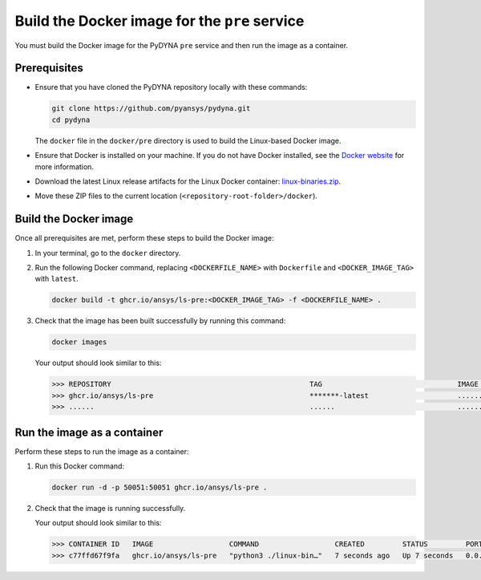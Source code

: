 Build the Docker image for the ``pre`` service
==============================================

You must build the Docker image for the PyDYNA ``pre`` service and then
run the image as a container.

Prerequisites
-------------

* Ensure that you have cloned the PyDYNA repository locally with these commands:

  .. code:: console

   git clone https://github.com/pyansys/pydyna.git
   cd pydyna

  The ``docker`` file in the  ``docker/pre`` directory is used to build the
  Linux-based Docker image.
  

* Ensure that Docker is installed on your machine. If you do not have Docker installed,
  see the `Docker website <https://www.docker.com>`_ for more information.

* Download the latest Linux release artifacts for the Linux Docker container:
  `linux-binaries.zip <https://github.com/ansys/pydyna/releases/download/v0.2.1/linux-binaries.zip>`_.

* Move these ZIP files to the current location (``<repository-root-folder>/docker``).


Build the Docker image
----------------------

Once all prerequisites are met, perform these steps to build the Docker image:

#. In your terminal, go to the ``docker`` directory.
#. Run the following Docker command, replacing ``<DOCKERFILE_NAME>``
   with ``Dockerfile`` and ``<DOCKER_IMAGE_TAG>`` with ``latest``.

   .. code:: bash

       docker build -t ghcr.io/ansys/ls-pre:<DOCKER_IMAGE_TAG> -f <DOCKERFILE_NAME> .

#. Check that the image has been built successfully by running this command:

   .. code:: bash

       docker images


   Your output should look similar to this:

   .. code:: bash
 
       >>> REPOSITORY                                               TAG                                IMAGE ID       CREATED          SIZE
       >>> ghcr.io/ansys/ls-pre                                     *******-latest                     ............   X seconds ago    188MB
       >>> ......                                                   ......                             ............   ..............   ......


Run the image as a container
----------------------------

Perform these steps to run the image as a container:

#. Run this Docker command:
 
   .. code:: bash

      docker run -d -p 50051:50051 ghcr.io/ansys/ls-pre .

#. Check that the image is running successfully.

   Your output should look similar to this:

   .. code:: bash

       >>> CONTAINER ID   IMAGE                  COMMAND                  CREATED         STATUS         PORTS                                           NAMES
       >>> c77ffd67f9fa   ghcr.io/ansys/ls-pre   "python3 ./linux-bin…"   7 seconds ago   Up 7 seconds   0.0.0.0:50051->50051/tcp, :::50051->50051/tcp   hardcore_margulis
